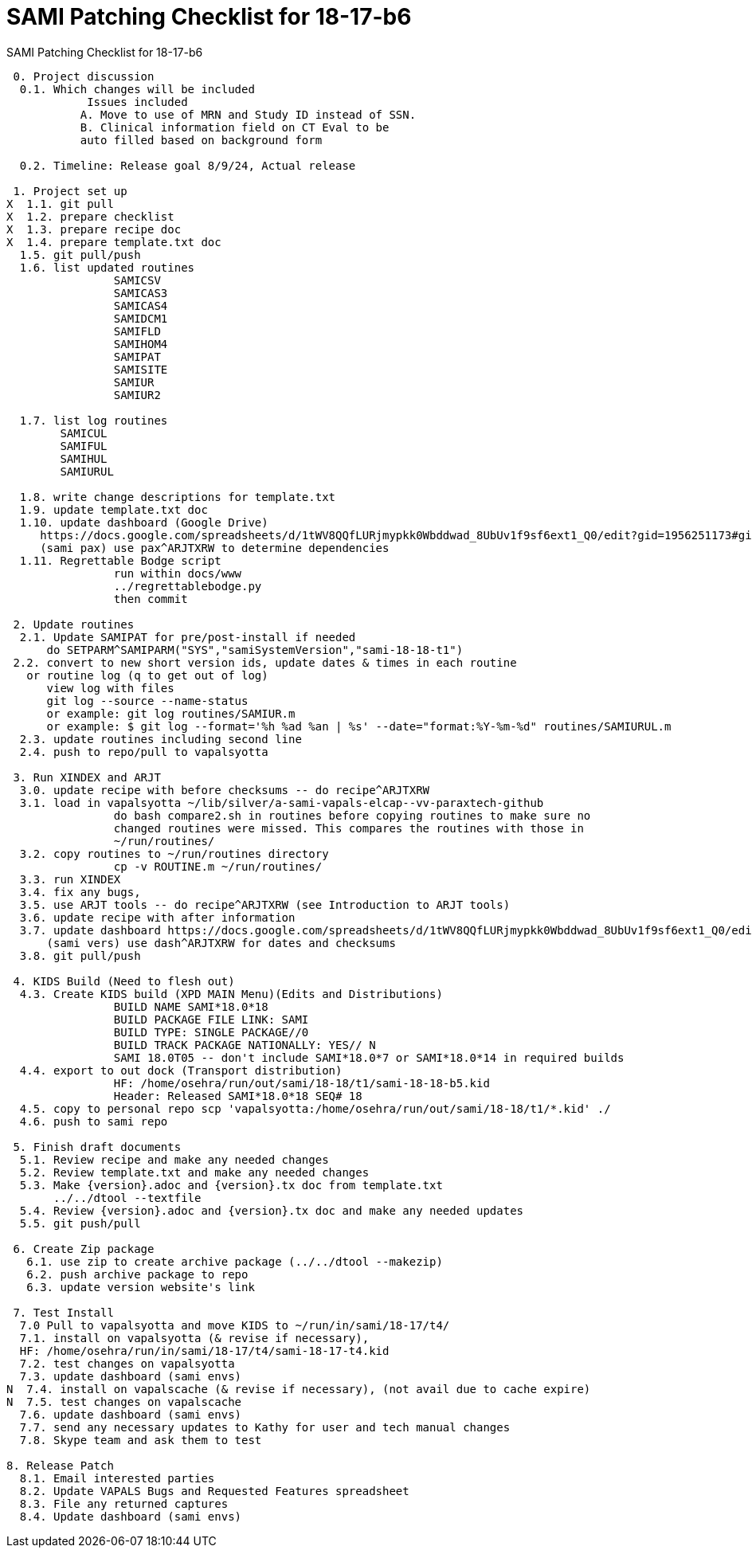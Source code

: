 :doctitle: SAMI Patching Checklist for 18-17-b6 

[role="h1 center"]
SAMI Patching Checklist for 18-17-b6

-------------------------------------------------------------------------------
 0. Project discussion
  0.1. Which changes will be included
	    Issues included 
	   A. Move to use of MRN and Study ID instead of SSN.
	   B. Clinical information field on CT Eval to be 
	   auto filled based on background form 

  0.2. Timeline: Release goal 8/9/24, Actual release

 1. Project set up
X  1.1. git pull
X  1.2. prepare checklist
X  1.3. prepare recipe doc
X  1.4. prepare template.txt doc
  1.5. git pull/push
  1.6. list updated routines
		SAMICSV
		SAMICAS3  
		SAMICAS4  
		SAMIDCM1  
		SAMIFLD   
		SAMIHOM4  
		SAMIPAT
		SAMISITE
		SAMIUR
		SAMIUR2  
  
  1.7. list log routines
        SAMICUL   
        SAMIFUL   
        SAMIHUL  
        SAMIURUL 

  1.8. write change descriptions for template.txt
  1.9. update template.txt doc  
  1.10. update dashboard (Google Drive)
     https://docs.google.com/spreadsheets/d/1tWV8QQfLURjmypkk0Wbddwad_8UbUv1f9sf6ext1_Q0/edit?gid=1956251173#gid=1956251173 
     (sami pax) use pax^ARJTXRW	to determine dependencies
  1.11. Regrettable Bodge script
  		run within docs/www
  		../regrettablebodge.py
  		then commit

 2. Update routines
  2.1. Update SAMIPAT for pre/post-install if needed
      do SETPARM^SAMIPARM("SYS","samiSystemVersion","sami-18-18-t1")
 2.2. convert to new short version ids, update dates & times in each routine
   or routine log (q to get out of log)
      view log with files
      git log --source --name-status
      or example: git log routines/SAMIUR.m
      or example: $ git log --format='%h %ad %an | %s' --date="format:%Y-%m-%d" routines/SAMIURUL.m 
  2.3. update routines including second line
  2.4. push to repo/pull to vapalsyotta

 3. Run XINDEX and ARJT
  3.0. update recipe with before checksums -- do recipe^ARJTXRW
  3.1. load in vapalsyotta ~/lib/silver/a-sami-vapals-elcap--vv-paraxtech-github
		do bash compare2.sh in routines before copying routines to make sure no 
		changed routines were missed. This compares the routines with those in
		~/run/routines/
  3.2. copy routines to ~/run/routines directory
  		cp -v ROUTINE.m ~/run/routines/
  3.3. run XINDEX
  3.4. fix any bugs,
  3.5. use ARJT tools -- do recipe^ARJTXRW (see Introduction to ARJT tools)
  3.6. update recipe with after information
  3.7. update dashboard https://docs.google.com/spreadsheets/d/1tWV8QQfLURjmypkk0Wbddwad_8UbUv1f9sf6ext1_Q0/edit?gid=1956251173#gid=1956251173
      (sami vers) use dash^ARJTXRW for dates and checksums
  3.8. git pull/push

 4. KIDS Build (Need to flesh out)
  4.3. Create KIDS build (XPD MAIN Menu)(Edits and Distributions)
  		BUILD NAME SAMI*18.0*18
  		BUILD PACKAGE FILE LINK: SAMI
  		BUILD TYPE: SINGLE PACKAGE//0
  		BUILD TRACK PACKAGE NATIONALLY: YES// N
  		SAMI 18.0T05 -- don't include SAMI*18.0*7 or SAMI*18.0*14 in required builds
  4.4. export to out dock (Transport distribution) 
		HF: /home/osehra/run/out/sami/18-18/t1/sami-18-18-b5.kid
		Header: Released SAMI*18.0*18 SEQ# 18
  4.5. copy to personal repo scp 'vapalsyotta:/home/osehra/run/out/sami/18-18/t1/*.kid' ./
  4.6. push to sami repo

 5. Finish draft documents
  5.1. Review recipe and make any needed changes
  5.2. Review template.txt and make any needed changes
  5.3. Make {version}.adoc and {version}.tx doc from template.txt
       ../../dtool --textfile
  5.4. Review {version}.adoc and {version}.tx doc and make any needed updates
  5.5. git push/pull
   
 6. Create Zip package
   6.1. use zip to create archive package (../../dtool --makezip)
   6.2. push archive package to repo
   6.3. update version website's link

 7. Test Install
  7.0 Pull to vapalsyotta and move KIDS to ~/run/in/sami/18-17/t4/
  7.1. install on vapalsyotta (& revise if necessary),
  HF: /home/osehra/run/in/sami/18-17/t4/sami-18-17-t4.kid
  7.2. test changes on vapalsyotta
  7.3. update dashboard (sami envs)
N  7.4. install on vapalscache (& revise if necessary), (not avail due to cache expire)
N  7.5. test changes on vapalscache
  7.6. update dashboard (sami envs)
  7.7. send any necessary updates to Kathy for user and tech manual changes
  7.8. Skype team and ask them to test

8. Release Patch
  8.1. Email interested parties
  8.2. Update VAPALS Bugs and Requested Features spreadsheet
  8.3. File any returned captures
  8.4. Update dashboard (sami envs)
-------------------------------------------------------------------------------